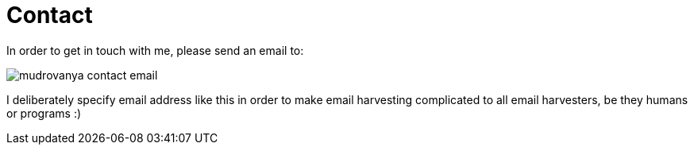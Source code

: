 Contact
=======
:Slug: contact
:Date: 1970-01-01
:Tags: contact
:Lang: en
:Encoding: utf-8

In order to get in touch with me, please send an email to:

image:../static/image/author/mudrovanya-contact-email.png[]

I deliberately specify email address like this in order to make email harvesting complicated to all email harvesters, be they humans or programs :)
